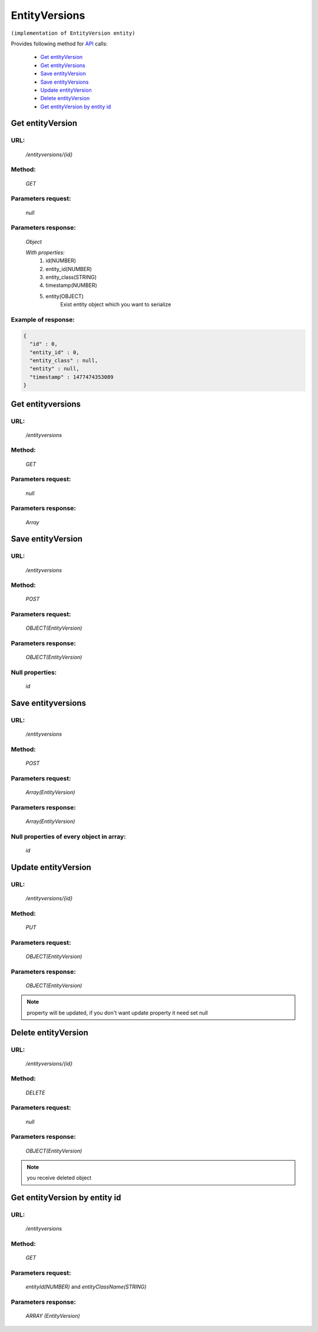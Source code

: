 EntityVersions
==============

``(implementation of EntityVersion entity)``

Provides following method for `API <index.html>`_ calls:

    * `Get entityVersion`_
    * `Get entityVersions`_
    * `Save entityVersion`_
    * `Save entityVersions`_
    * `Update entityVersion`_
    * `Delete entityVersion`_
    * `Get entityVersion by entity id`_

.. _`Get entityVersion`:

Get entityVersion
-----------------

URL:
~~~~
    */entityversions/{id}*

Method:
~~~~~~~
    *GET*

Parameters request:
~~~~~~~~~~~~~~~~~~~
    *null*

Parameters response:
~~~~~~~~~~~~~~~~~~~~
    *Object*

    *With properties:*
        #. id(NUMBER)
        #. entity_id(NUMBER)
        #. entity_class(STRING)
        #. timestamp(NUMBER)
        #. entity(OBJECT)
            Exist entity object which you want to serialize

Example of response:
~~~~~~~~~~~~~~~~~~~~

.. code-block:: json

    {
      "id" : 0,
      "entity_id" : 0,
      "entity_class" : null,
      "entity" : null,
      "timestamp" : 1477474353089
    }

.. _`Get entityversions`:

Get entityversions
------------------

URL:
~~~~
    */entityversions*

Method:
~~~~~~~
    *GET*

Parameters request:
~~~~~~~~~~~~~~~~~~~
    *null*

Parameters response:
~~~~~~~~~~~~~~~~~~~~
    *Array*

.. seealso::

    Array consists of objects from `Get entityVersion`_ method

Save entityVersion
------------------

URL:
~~~~
    */entityversions*

Method:
~~~~~~~
    *POST*

Parameters request:
~~~~~~~~~~~~~~~~~~~
    *OBJECT(EntityVersion)*

Parameters response:
~~~~~~~~~~~~~~~~~~~~
    *OBJECT(EntityVersion)*

Null properties:
~~~~~~~~~~~~~~~~
    *id*

Save entityversions
-------------------

URL:
~~~~
    */entityversions*

Method:
~~~~~~~
    *POST*

Parameters request:
~~~~~~~~~~~~~~~~~~~
    *Array(EntityVersion)*

Parameters response:
~~~~~~~~~~~~~~~~~~~~
    *Array(EntityVersion)*
Null properties of every object in array:
~~~~~~~~~~~~~~~~~~~~~~~~~~~~~~~~~~~~~~~~~
    *id*

.. _`Update entityVersion`:

Update entityVersion
--------------------

URL:
~~~~
    */entityversions/{id}*

Method:
~~~~~~~
    *PUT*

Parameters request:
~~~~~~~~~~~~~~~~~~~
    *OBJECT(EntityVersion)*

Parameters response:
~~~~~~~~~~~~~~~~~~~~
    *OBJECT(EntityVersion)*

.. note::

    property will be updated, if you don't want update property it need set null

.. _`Delete entityVersion`:

Delete entityVersion
--------------------

URL:
~~~~
    */entityversions/{id}*

Method:
~~~~~~~
    *DELETE*

Parameters request:
~~~~~~~~~~~~~~~~~~~
    *null*

Parameters response:
~~~~~~~~~~~~~~~~~~~~
    *OBJECT(EntityVersion)*

.. note::

    you receive deleted object

.. _`Get entityVersion by entity id`:

Get entityVersion by entity id
------------------------------

URL:
~~~~
    */entityversions*

Method:
~~~~~~~
    *GET*

Parameters request:
~~~~~~~~~~~~~~~~~~~
    *entityId(NUMBER)*
    and *entityClassName(STRING)*

Parameters response:
~~~~~~~~~~~~~~~~~~~~
    *ARRAY (EntityVersion)*
